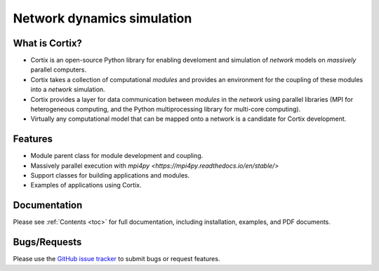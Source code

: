 .. Cortix documentation master file, created by
   sphinx-quickstart on Fri Aug  3 14:46:32 2018.
   You can adapt this file completely to your liking, but it should at least
   contain the root `toctree` directive.
   
=========================================
Network dynamics simulation
=========================================

What is Cortix?
---------------
* Cortix is an open-source Python library for enabling develoment and simulation of
  `network` models on `massively` parallel computers.
* Cortix takes a collection of computational `modules` and provides an 
  environment for the coupling of these modules into a `network` simulation.
* Cortix provides a layer for data communication between `modules` in the `network`
  using parallel libraries (MPI for heterogeneous computing, and the Python 
  multiprocessing library for multi-core computing).
* Virtually any computational model that can be mapped onto a network is a 
  candidate for Cortix development.

.. image:: https://cortix.org/cortix-cover.png

Features
--------
* Module parent class for module development and coupling.
* Massively parallel execution with `mpi4py <https://mpi4py.readthedocs.io/en/stable/>`
* Support classes for building applications and modules.
* Examples of applications using Cortix.

Documentation
-------------
Please see :ref:`Contents <toc>` for full documentation, including installation, examples, and PDF documents.

Bugs/Requests
-------------
Please use the `GitHub issue tracker <https://github.com/dpploy/cortix/issues>`_ to submit bugs or request features.

..
   Table of Contents
   -----------------
   .. toctree::
      src_rst/modules
      examples_rst/modules
      support_rst/modules
      :maxdepth: 2

..
   Indices and tables
   ==================
   * :ref:`genindex`
   * :ref:`modindex`
   * :ref:`search`
